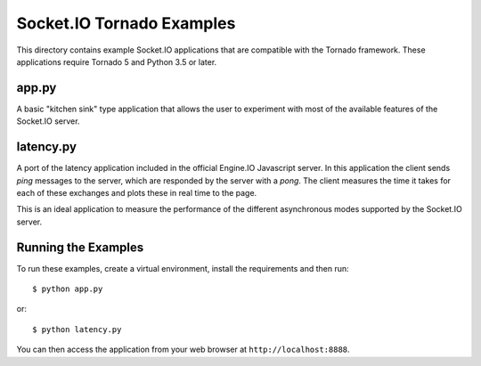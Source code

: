 Socket.IO Tornado Examples
==========================

This directory contains example Socket.IO applications that are compatible
with the Tornado framework. These applications require Tornado 5 and Python
3.5 or later.

app.py
------

A basic "kitchen sink" type application that allows the user to experiment
with most of the available features of the Socket.IO server.

latency.py
----------

A port of the latency application included in the official Engine.IO
Javascript server. In this application the client sends *ping* messages to
the server, which are responded by the server with a *pong*. The client
measures the time it takes for each of these exchanges and plots these in real
time to the page.

This is an ideal application to measure the performance of the different
asynchronous modes supported by the Socket.IO server.

Running the Examples
--------------------

To run these examples, create a virtual environment, install the requirements
and then run::

    $ python app.py

or::

    $ python latency.py

You can then access the application from your web browser at
``http://localhost:8888``.
